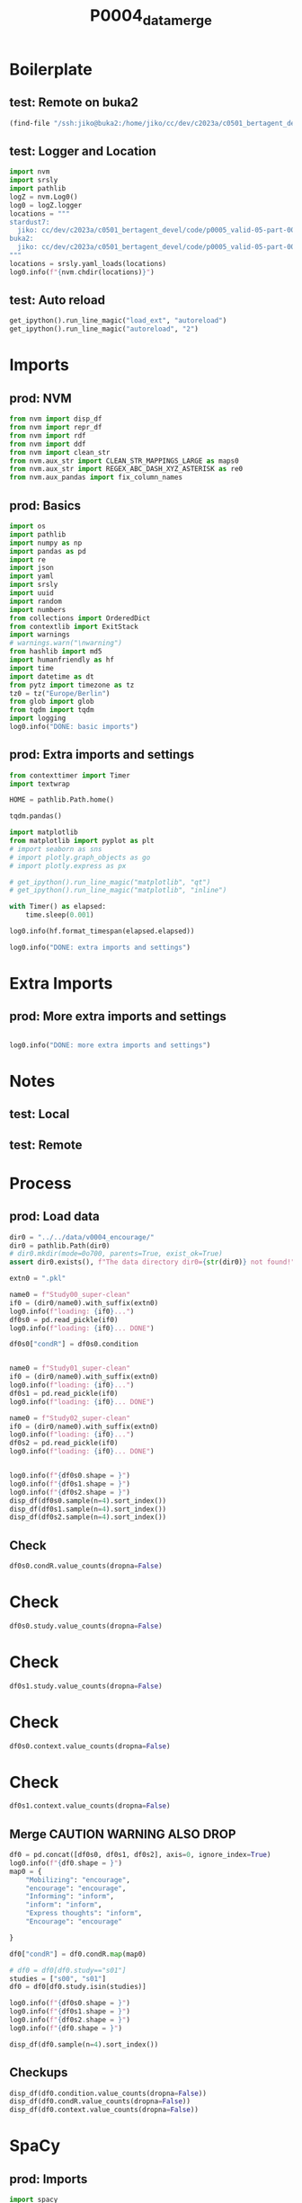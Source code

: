 #+title: P0004_data_merge

#+PROPERTY: header-args:jupyter-python  :tangle   yes
#+PROPERTY: header-args:jupyter-python  :tangle   no

#+PROPERTY: header-args:jupyter-python+ :shebang  "#!/usr/bin/env ipython\n# -*- coding: utf-8 -*-\n\n"
#+PROPERTY: header-args:jupyter-python+ :eval     yes
#+PROPERTY: header-args:jupyter-python+ :comments org
#+PROPERTY: header-args:jupyter-python+ :results  raw drawer pp
#+PROPERTY: header-args:jupyter-python+ :exports  both
#+PROPERTY: header-args:jupyter-python+ :async    yes

#+PROPERTY: header-args:jupyter-python+ :session  python3 :kernel python3
#+PROPERTY: header-args:jupyter-python+ :session  remote_fast8_jiko_at_buka2 :kernel remote_fast8_jiko_at_buka2
#+PROPERTY: header-args:jupyter-python+ :session  local_fast8 :kernel local_fast8


* Boilerplate
** test: Remote on buka2
#+begin_src emacs-lisp :tangle no :eval no
(find-file "/ssh:jiko@buka2:/home/jiko/cc/dev/c2023a/c0501_bertagent_devel/code/p0005_valid-05-part-001-encourage/")
#+end_src

** test: Logger and Location
#+begin_src jupyter-python :async yes :tangle no
import nvm
import srsly
import pathlib
logZ = nvm.Log0()
log0 = logZ.logger
locations = """
stardust7:
  jiko: cc/dev/c2023a/c0501_bertagent_devel/code/p0005_valid-05-part-001-encourage/
buka2:
  jiko: cc/dev/c2023a/c0501_bertagent_devel/code/p0005_valid-05-part-001-encourage/
"""
locations = srsly.yaml_loads(locations)
log0.info(f"{nvm.chdir(locations)}")
#+end_src

** test: Auto reload
#+begin_src jupyter-python :async yes
get_ipython().run_line_magic("load_ext", "autoreload")
get_ipython().run_line_magic("autoreload", "2")
#+end_src

#+RESULTS:

* Imports
** prod: NVM
#+begin_src jupyter-python :async yes
from nvm import disp_df
from nvm import repr_df
from nvm import rdf
from nvm import ddf
from nvm import clean_str
from nvm.aux_str import CLEAN_STR_MAPPINGS_LARGE as maps0
from nvm.aux_str import REGEX_ABC_DASH_XYZ_ASTERISK as re0
from nvm.aux_pandas import fix_column_names
#+end_src

#+RESULTS:

** prod: Basics
#+begin_src jupyter-python :async yes
import os
import pathlib
import numpy as np
import pandas as pd
import re
import json
import yaml
import srsly
import uuid
import random
import numbers
from collections import OrderedDict
from contextlib import ExitStack
import warnings
# warnings.warn("\nwarning")
from hashlib import md5
import humanfriendly as hf
import time
import datetime as dt
from pytz import timezone as tz
tz0 = tz("Europe/Berlin")
from glob import glob
from tqdm import tqdm
import logging
log0.info("DONE: basic imports")
#+end_src

#+RESULTS:
: I: DONE: basic imports

** prod: Extra imports and settings
#+begin_src jupyter-python :async yes
from contexttimer import Timer
import textwrap

HOME = pathlib.Path.home()

tqdm.pandas()

import matplotlib
from matplotlib import pyplot as plt
# import seaborn as sns
# import plotly.graph_objects as go
# import plotly.express as px

# get_ipython().run_line_magic("matplotlib", "qt")
# get_ipython().run_line_magic("matplotlib", "inline")

with Timer() as elapsed:
    time.sleep(0.001)

log0.info(hf.format_timespan(elapsed.elapsed))

log0.info("DONE: extra imports and settings")
#+end_src

#+RESULTS:
#+begin_example
I: 0 seconds
I: DONE: extra imports and settings
#+end_example

* Extra Imports
** prod: More extra imports and settings
#+begin_src jupyter-python :async yes

log0.info("DONE: more extra imports and settings")
#+end_src

#+RESULTS:
: I: DONE: more extra imports and settings

* Notes
** test: Local
** test: Remote
* Process
** prod: Load data
#+begin_src jupyter-python :async yes
dir0 = "../../data/v0004_encourage/"
dir0 = pathlib.Path(dir0)
# dir0.mkdir(mode=0o700, parents=True, exist_ok=True)
assert dir0.exists(), f"The data directory dir0={str(dir0)} not found!"

extn0 = ".pkl"

name0 = f"Study00_super-clean"
if0 = (dir0/name0).with_suffix(extn0)
log0.info(f"loading: {if0}...")
df0s0 = pd.read_pickle(if0)
log0.info(f"loading: {if0}... DONE")

df0s0["condR"] = df0s0.condition


name0 = f"Study01_super-clean"
if0 = (dir0/name0).with_suffix(extn0)
log0.info(f"loading: {if0}...")
df0s1 = pd.read_pickle(if0)
log0.info(f"loading: {if0}... DONE")

name0 = f"Study02_super-clean"
if0 = (dir0/name0).with_suffix(extn0)
log0.info(f"loading: {if0}...")
df0s2 = pd.read_pickle(if0)
log0.info(f"loading: {if0}... DONE")


log0.info(f"{df0s0.shape = }")
log0.info(f"{df0s1.shape = }")
log0.info(f"{df0s2.shape = }")
disp_df(df0s0.sample(n=4).sort_index())
disp_df(df0s1.sample(n=4).sort_index())
disp_df(df0s2.sample(n=4).sort_index())
#+end_src

#+RESULTS:
:RESULTS:
#+begin_example
I: loading: ../../data/v0004_encourage/Study00_super-clean.pkl...
I: loading: ../../data/v0004_encourage/Study00_super-clean.pkl... DONE
I: loading: ../../data/v0004_encourage/Study01_super-clean.pkl...
I: loading: ../../data/v0004_encourage/Study01_super-clean.pkl... DONE
I: loading: ../../data/v0004_encourage/Study02_super-clean.pkl...
I: loading: ../../data/v0004_encourage/Study02_super-clean.pkl... DONE
I: df0s0.shape = (527, 15)
I: df0s1.shape = (445, 23)
I: df0s2.shape = (339, 23)
#+end_example
#+begin_example
                          id0  verb index  concreteness  concr raw  semantic agency  meta agency  meta concreteness  meta abstractness study  condition      context  gender age                                         text      condR
18   614a210a9402c23e80f9bf8c    6.666667      2.427875   2.427875         6.666667     5.666667                4.0                1.0   s00  Encourage  Environment  Female  54  The world we live in is a fragile place,...  Encourage
55   60e7465719a71fd1b2fbe94a    5.072464      2.552276   2.552276         3.623188     6.000000                5.0                4.0   s00  Encourage  Environment  Female  44  It is important to participate in keepin...  Encourage
60   61484b1caba5f192dfd4b547    8.372093      2.544422   2.544422        16.279070     4.666667                4.0                4.0   s00  Encourage  Environment  Female  53  I’m writing to you today to encourage yo...  Encourage
580  60be02566a8a001faeca2608    6.493506      2.600496   2.600496        22.727273     2.000000                2.0                2.0   s00  Encourage       Voting   Other  51  It’s more essential now than ever to cas...  Encourage
#+end_example
#+begin_example
                           id0  verb index  concreteness  concr raw  semantic agency  meta agency  meta concreteness  meta abstractness study         condition      condR       context                english  gender age  was_good  filter_1  filter_2  filter_3  filter_4 filter_general  check                                         text
34    615a04685ccd2763823852f7    5.607477      2.668812   2.668812        15.887850     6.000000                7.0                3.0   s01         Encourage  encourage   Environment                    NaN  Female  30       1.0  Selected       1.0       1.0       NaN       Selected    1.0  In a thousand years time would you like ...
134   5accfa60e9d7a30001c2c0ec    3.738318      2.657527   2.657527         4.672897     5.000000                4.0                3.0   s01  Express thoughts     inform   Environment                    NaN  Female  24       1.0  Selected       1.0       1.0       NaN       Selected    1.0  I think everyone should be involved in t...
379  NO PAY ;  ONLY REWARDS!!!    5.384615      2.371810   2.371810         8.461538     7.000000                7.0                7.0   s01  Express thoughts     inform  Volunteering  I am a native speaker  Female  50       1.0  Selected       1.0       1.0  Selected       Selected    1.0  VOLUNTEERING What is it? Volunteering is...
430   607971ec894deea849c6e4ab    3.960396      2.154419   2.154419         3.960396     6.333333                6.0                6.0   s01  Express thoughts     inform  Volunteering  I am a native speaker  Female  24       1.0  Selected       1.0       1.0  Selected       Selected    1.0  Volunteering is regarded as an act of al...
#+end_example
#+begin_example
                          id0  verb index  concreteness  concr raw  semantic agency  meta agency  meta concreteness  meta abstractness study condition       condR       context                english  gender age  was_good  filter_1  filter_2  filter_3  filter_4 filter_general  check                                         text
118  5bd23089dc398f000116c5b6    9.174312      2.552736   2.552736        11.009174     4.666667                4.0                3.0   s02       0.0  Mobilizing   Environment  I am a native speaker    Male  35       1.0  Selected  Selected       1.0  Selected       Selected    1.0  Do you have children? Do you want childr...
162  6169ad68ef2992655667a42c   10.185185      2.541134   2.541134        12.037037     3.333333                3.0                3.0   s02       1.0   Informing  Volunteering  I am a native speaker  Female  23       1.0  Selected  Selected       1.0  Selected       Selected    1.0  Volunteering has huge benefits to one's ...
193  602da4b0977e1185851058c3    5.084746      2.555660   2.555660         6.779661     4.333333                3.0                4.0   s02       1.0   Informing  Volunteering  I am a native speaker  Female  42       1.0  Selected  Selected       1.0  Selected       Selected    1.0  I believe that volunteering, whether it ...
294  5bc690392885710001a0bb76   12.000000      2.271395   2.271395        15.000000     5.666667                5.0                5.0   s02       0.0  Mobilizing  Volunteering  I am a native speaker  Female  56       1.0  Selected  Selected       1.0  Selected       Selected    1.0  Do you have some spare time? You would l...
#+end_example
:END:
** Check
#+begin_src jupyter-python :async yes
df0s0.condR.value_counts(dropna=False)
#+end_src

#+RESULTS:
#+begin_example
condR
Express thoughts    279
Encourage           248
Raise awarness        0
Name: count, dtype: int64
#+end_example
* Check
#+begin_src jupyter-python :async yes
df0s0.study.value_counts(dropna=False)
#+end_src

#+RESULTS:
#+begin_example
study
s00    527
Name: count, dtype: int64
#+end_example

* Check
#+begin_src jupyter-python :async yes
df0s1.study.value_counts(dropna=False)
#+end_src

#+RESULTS:
#+begin_example
study
s01    445
Name: count, dtype: int64
#+end_example

* Check
#+begin_src jupyter-python :async yes
df0s0.context.value_counts(dropna=False)
#+end_src

#+RESULTS:
#+begin_example
context
Environment     179
Volunteering    176
Voting          172
Name: count, dtype: int64
#+end_example

* Check
#+begin_src jupyter-python :async yes
df0s1.context.value_counts(dropna=False)
#+end_src

#+RESULTS:
#+begin_example
context
Volunteering    264
Environment     181
Name: count, dtype: int64
#+end_example


** Merge CAUTION WARNING ALSO DROP
#+begin_src jupyter-python :async yes
df0 = pd.concat([df0s0, df0s1, df0s2], axis=0, ignore_index=True)
log0.info(f"{df0.shape = }")
map0 = {
    "Mobilizing": "encourage",
    "encourage": "encourage",
    "Informing": "inform",
    "inform": "inform",
    "Express thoughts": "inform",
    "Encourage": "encourage"

}

df0["condR"] = df0.condR.map(map0)

# df0 = df0[df0.study=="s01"]
studies = ["s00", "s01"]
df0 = df0[df0.study.isin(studies)]

log0.info(f"{df0s0.shape = }")
log0.info(f"{df0s1.shape = }")
log0.info(f"{df0s2.shape = }")
log0.info(f"{df0.shape = }")

disp_df(df0.sample(n=4).sort_index())
#+end_src

#+RESULTS:
:RESULTS:
#+begin_example
I: df0.shape = (1311, 23)
I: df0s0.shape = (527, 15)
I: df0s1.shape = (445, 23)
I: df0s2.shape = (339, 23)
I: df0.shape = (972, 23)
#+end_example
#+begin_example
                          id0  verb index  concreteness  concr raw  semantic agency  meta agency  meta concreteness  meta abstractness study         condition       context  gender age                                         text      condR                english  was_good  filter_1 filter_2  filter_3  filter_4 filter_general  check
141  6148e1e0c1a60baf79c41d59   11.607143      2.461176   2.461176         4.464286     3.000000                2.0                1.0   s00  Express thoughts   Environment  Female  34  Nature is a beautiful and important part...     inform                    NaN       NaN       NaN      NaN       NaN       NaN            NaN    NaN
500  5b6362cefaf7d30001e379e7    5.555556      2.336250   2.336250        10.000000     4.000000                4.0                4.0   s00  Express thoughts        Voting    Male  22  Citizenship is a privilege, not a right....     inform                    NaN       NaN       NaN      NaN       NaN       NaN            NaN    NaN
569  613cbb902faa23195794ffb2    7.857143      2.600781   2.600781         4.285714     5.000000                4.0                3.0   s01         Encourage   Environment  Female  45  Come and join us this weekend for our mo...  encourage                    NaN       1.0  Selected      1.0       1.0       NaN       Selected    1.0
782  6045b4e0d74c0a6f16a3135e    2.857143      2.318842   2.318842        13.333333     6.666667                7.0                6.0   s01         Encourage  Volunteering  Female  40  Is your passion giving back to a worthy ...  encourage  I am a native speaker       1.0  Selected      1.0       1.0  Selected       Selected    1.0
#+end_example
:END:
** Checkups
#+begin_src jupyter-python :async yes
disp_df(df0.condition.value_counts(dropna=False))
disp_df(df0.condR.value_counts(dropna=False))
disp_df(df0.context.value_counts(dropna=False))
#+end_src

#+RESULTS:
:RESULTS:
#+begin_example
condition
Express thoughts    493
Encourage           479
Name: count, dtype: int64
#+end_example
#+begin_example
condR
inform       493
encourage    479
Name: count, dtype: int64
#+end_example
#+begin_example
context
Volunteering    440
Environment     360
Voting          172
Name: count, dtype: int64
#+end_example
:END:
* SpaCy
** prod: Imports
#+begin_src jupyter-python :async yes
import spacy
from spacy.tokens import Doc, Span, Token
from spacy.tokens.underscore import Underscore
from dframcy import DframCy
from nvm.aux_spacy import get_doc_count_of_dict_items_component
from nvm.aux_spacy import get_doc_basic_metrics_component
from nvm.aux_spacy import get_doc_word_count_component
# from nvm.aux_spacy import doc_pron_count_component
# from nvm.aux_spacy import doc_POS_count_as_dict_component
# from nvm.aux_spacy import doc_TAG_count_as_dict_component
from nvm.aux_spacy import get_doc_sentences_as_list_component
# from nvm.aux_spacy.factories import doc_big2a_ag_count_component

from nvm.aux_spacy.data.PennebakerEtAl2015a import liwc_dict
from nvm.aux_spacy.data.NicolasEtAl2019a import nico_dict
from nvm.aux_spacy.data.PietraszkiewiczEtAl2019a import big2_dict
from nvm.aux_spacy.data.PietraszkiewiczEtAl2019a import big2_liwc_dict
from nvm.aux_spacy import get_doc_summary_dict_component
# from nvm.aux_spacy.concreteness import concr_component

# from wormwood.aux_spacy.data_gen_inq import gen_inq_lcm_dict
# from wormwood.aux_spacy.data_gen_inq import gen_inq_cat_dict
# from wormwood.aux_spacy.data_liwc import liwc_dict

# from wormwood.aux_spacy.data_gaucher import gaucher_dict
# from wormwood.aux_spacy.data_madera import madera_dict

Underscore.doc_extensions = {}
Underscore.span_extensions = {}
Underscore.token_extensions = {}

log0.info("DONE: spacy imports")
#+end_src

#+RESULTS:
: I: DONE: spacy imports

** prod: Setup NLP
#+begin_src jupyter-python :async yes
nlp = spacy.load("en_core_web_sm")
# nlp = spacy.load("en_core_web_lg")

nlp.tokenizer.add_special_case("cannot", [{spacy.symbols.ORTH: "cannot"}])
if not Doc.has_extension("index0"):
    Doc.set_extension("index0", default=None)

# config1 = dict(dict0=liwc_dict)
config2 = dict(dict0=big2_dict)
# config3 = dict(
#     dict0={key0: gen_inq_lcm_dict[key0] for key0 in ["IAV", "DAV", "SV"]},
#     pos=["VERB"])

# config4 = dict(
#     dict0={key0: gen_inq_lcm_dict[key0] for key0 in ["IPadj", "IndAdj"]},
#     pos=["ADJ"])

# config5 = dict(dict0=gaucher_dict)
# config6 = dict(dict0=madera_dict)
config7 = dict(dict0=nico_dict)
# config8 = dict(dict0=big2_liwc_dict)
# config9 = dict(dict0=gen_inq_cat_dict)

nlp.add_pipe("get_doc_word_count", "WC")
# nlp.add_pipe("doc_pron_count", "PC")
nlp.add_pipe("get_doc_sentences_as_list", "SENTS")
nlp.add_pipe("get_doc_basic_metrics", "BASIC")
# nlp.add_pipe("doc_big2a_ag_count", "big2a_ag")
# nlp.add_pipe("doc_POS_count_as_dict", "POS")
# nlp.add_pipe("doc_TAG_count_as_dict", "TAG")
nlp.add_pipe("get_doc_count_of_dict_items", "big2", config=config2)
# nlp.add_pipe("get_doc_count_of_dict_items", "lcm0", config=config3)
# nlp.add_pipe("get_doc_count_of_dict_items", "lcm1", config=config4)

# nlp.add_pipe("get_doc_count_of_dict_items", "gaucher", config=config5)
# nlp.add_pipe("get_doc_count_of_dict_items", "madera", config=config6)
nlp.add_pipe("get_doc_count_of_dict_items", "nico", config=config7)
# nlp.add_pipe("get_doc_count_of_dict_items", "gen_inq_cats", config=config9)
# nlp.add_pipe("get_doc_count_of_dict_items", "big2_liwc", config=config8)

# nlp.add_pipe("get_doc_count_of_dict_items", "liwc", config=config1)

# nlp.add_pipe("concr", "CONCR")

nlp.add_pipe("get_doc_summary_dict", "SUMMARY")  # CAUTION: This should be the last one TODO FIXME add parameter as well

log0.info("DONE: nlp setup")
#+end_src

#+RESULTS:
: I: DONE: nlp setup

** prod: Checkup
#+begin_src jupyter-python :async yes
tok_exts = list(Underscore.token_extensions.keys())
spn_exts = list(Underscore.span_extensions.keys())
doc_exts = list(Underscore.doc_extensions.keys())

log0.info(f"{doc_exts = }")
log0.info(f"{spn_exts = }")
log0.info(f"{tok_exts = }")
log0.info(f"{nlp.pipe_names = }")
#+end_src

#+RESULTS:
#+begin_example
I: doc_exts = ['index0', 'word_count', 'sents', 'WORD_count', 'NOUN_count', 'ADJ_count', 'VERB_count', 'VERB_count_without_be_and_have', 'VB_count', 'VB_count_without_be_and_have', 'JJ_count', 'JJRs_count', 'JJSs_count', 'count_of_is_big2c_agen_from_big2', 'count_of_is_big2a_agen_from_big2', 'count_of_is_big2a_comm_from_big2', 'count_of_is_big2b_agen_from_big2', 'count_of_is_big2b_comm_from_big2', 'count_of_is_nico_full_ability_posit_from_nico', 'count_of_is_nico_full_status_negat_from_nico', 'count_of_is_nico_seed_ability_negat_from_nico', 'count_of_is_nico_full_agency_posit_from_nico', 'count_of_is_nico_seed_agency_posit_from_nico', 'count_of_is_nico_seed_agency_negat_from_nico', 'count_of_is_nico_full_ability_negat_from_nico', 'count_of_is_nico_seed_ability_posit_from_nico', 'count_of_is_nico_full_agency_negat_from_nico', 'count_of_is_nico_full_status_posit_from_nico', 'count_of_is_nico_seed_status_negat_from_nico', 'count_of_is_nico_seed_status_posit_from_nico', 'SUMMARY']
I: spn_exts = []
I: tok_exts = ['is_VB', 'is_VB_without_be_and_have', 'is_big2c_agen_from_big2', 'is_big2a_agen_from_big2', 'is_big2a_comm_from_big2', 'is_big2b_agen_from_big2', 'is_big2b_comm_from_big2', 'is_nico_full_ability_posit_from_nico', 'is_nico_full_status_negat_from_nico', 'is_nico_seed_ability_negat_from_nico', 'is_nico_full_agency_posit_from_nico', 'is_nico_seed_agency_posit_from_nico', 'is_nico_seed_agency_negat_from_nico', 'is_nico_full_ability_negat_from_nico', 'is_nico_seed_ability_posit_from_nico', 'is_nico_full_agency_negat_from_nico', 'is_nico_full_status_posit_from_nico', 'is_nico_seed_status_negat_from_nico', 'is_nico_seed_status_posit_from_nico']
I: nlp.pipe_names = ['tok2vec', 'tagger', 'parser', 'senter', 'attribute_ruler', 'lemmatizer', 'ner', 'WC', 'SENTS', 'BASIC', 'big2', 'nico', 'SUMMARY']
#+end_example

** prod: Checkup
#+begin_src jupyter-python :async yes
for name0 in nlp.pipe_names:
    print(f"    \"{name0}\",")
#+end_src

#+RESULTS:
#+begin_example
    "tok2vec",
    "tagger",
    "parser",
    "senter",
    "attribute_ruler",
    "lemmatizer",
    "ner",
    "WC",
    "SENTS",
    "BASIC",
    "big2",
    "nico",
    "SUMMARY",
#+end_example

** prod: Checkup
#+begin_src jupyter-python :async yes
for ext0 in doc_exts:
    print(f"    \"{ext0}\",")
#+end_src

#+RESULTS:
#+begin_example
    "index0",
    "word_count",
    "sents",
    "WORD_count",
    "NOUN_count",
    "ADJ_count",
    "VERB_count",
    "VERB_count_without_be_and_have",
    "VB_count",
    "VB_count_without_be_and_have",
    "JJ_count",
    "JJRs_count",
    "JJSs_count",
    "count_of_is_big2c_agen_from_big2",
    "count_of_is_big2a_agen_from_big2",
    "count_of_is_big2a_comm_from_big2",
    "count_of_is_big2b_agen_from_big2",
    "count_of_is_big2b_comm_from_big2",
    "count_of_is_nico_full_ability_posit_from_nico",
    "count_of_is_nico_full_status_negat_from_nico",
    "count_of_is_nico_seed_ability_negat_from_nico",
    "count_of_is_nico_full_agency_posit_from_nico",
    "count_of_is_nico_seed_agency_posit_from_nico",
    "count_of_is_nico_seed_agency_negat_from_nico",
    "count_of_is_nico_full_ability_negat_from_nico",
    "count_of_is_nico_seed_ability_posit_from_nico",
    "count_of_is_nico_full_agency_negat_from_nico",
    "count_of_is_nico_full_status_posit_from_nico",
    "count_of_is_nico_seed_status_negat_from_nico",
    "count_of_is_nico_seed_status_posit_from_nico",
    "SUMMARY",
#+end_example

* Process
** prod: Prepare DOCS dictionary and list
#+begin_src jupyter-python :async yes
text_field = "text"

assert df0.index.is_unique, "Dataframe index must be unique before dictionary creation!"
txt_dict = df0[text_field].to_dict()
txt_list = [[val0, {"index0": key0}] for key0, val0 in txt_dict.items()]
assert len(df0) == len(txt_list)
assert len(df0) == len(txt_dict)

log0.info(f"{len(df0) = }")
log0.info(f"{len(txt_dict) = }")
log0.info(f"{len(txt_list) = }")
#+end_src

#+RESULTS:
#+begin_example
I: len(df0) = 972
I: len(txt_dict) = 972
I: len(txt_list) = 972
#+end_example
** test: Checkup
#+begin_src jupyter-python :async yes
idx0 = 0
idx0 = 3
log0.info(f"{txt_list[idx0] = }")

samp_size = 4
for item0 in random.sample(txt_dict.items(), samp_size):
    log0.info("- {}".format(item0))

samp_size = 4
for item0 in random.sample(txt_list, samp_size):
    log0.info("- {}".format(item0))

#+end_src

#+RESULTS:
#+begin_example
I: txt_list[idx0] = ["With global warming a major concern, its important that we (globally) take action together to help combat the effects. When we all make even small sacrifices we can make a big change! We can all take simple actions such as: recycling, carpooling (or limiting our emissions), conserving our water and electricity. Of course, there are also lots of options for larger scale interventions. One might be interested in joining or starting advocacy groups. These groups can advocate for policy change, spread the word about changes that we can make and ensure that we all have accurate information about the state of our world. It took all of us to get our world to where it is today, so its important that we ALL participate in countering some of the effects we've caused. We all hope for a healthy earth for future generations.", {'index0': 3}]
I: - (905, 'Volunteer work can be beneficial for both mental and physical health. Should you decide to participate, you can escape the bonds of capitalism for as much time as you want because you are in control. There are a multitude of organisations out there who would love to have you! You can find an area that interests you and develop more skills. You could also sign up to volunteer with some of your friends and use it as an opportunity to socialise while also helping others achieving their goals. If you struggle with executive function, having a few hours out of your week scheduled for volunteering can help you balance your routine and ensure that for those few hours you have helped others. Yay volunteering! Participate or feel bad!')
I: - (226, "Charity is very important and in this day and age at its most critical point. As the population grows more people will grow up impoverished or grow up with diseases and cancers that are currently uncureable or unable to afford care. Charity can help solve all of these things, Charity can fund research to make currently incurable diseases more bearable to live with, or cure it altogether. Charity can help fund the care and medical needs of those who can't afford it on their own. Charity also helps fund shelters for animals, in a world of humans its hard for animals to live in a concrete jungle without support, they need help just as much as any human.")
I: - (587, 'It is vital that we act now to save our planet. We cannot rely on big companies to do their part so we as a collective set of individuals should al do what we can to shame the large companies. Look at how many food companies are selling vegan/ vegetarian options these days.(something unheard of a few years ago) companies have to adapt to what the consumer wants and if we act together then the companies will have no choice to rethink their plastic use; wasteful processes;and fast fashion. We need to all reduce, reuse, recycle where possible')
I: - (643, 'Environmental action is extremely important for all individuals to not only consider but to do their part in assisting in. Wether it be simple tasks such as being more mindful in purchasing single use plastics or recycling in your home or workplace. Or going further by educating yourself and participating in environmental events such as rallies or beach pick ups. There are multiple ways in which each individual can do their part in helping the environment and it is important that each of us are able to do this. Especially when it comes to covid 19 - disposing of single use masks in the proper way can assist a small amount in assisting the environment and helping to save animals who can quite easily come into distress with masks being polluted to land fills and into the oceans. Simple measures by each individual can be a massive help in assisting to keep the environment clean but also reducing pollution to the environment.')
I: - ["Often we do not think enough about those in need, in today's world we focus mostly on ourselves. Extending an act of kindness to a stranger or helping those who are in need is how our society should operate, for the greater good of everyone. Charities and other non profit organisations are a great way to deliver structured support to those in need. So many individuals, groups, organisations and families depend on charity to survive. Your charitable support and donations help improve the lives of people all over the world. Charity provides the opportunity to improve standard of living, build vibrant and stronger communities or save cultural artefacts that matter to us. Charity is an important selfless act of giving that reminds everyone that they are not alone.", {'index0': 190}]
I: - ["Fresh air and sunshine are hard to do away with. Laughter is as good a medicine as listening to the murmur of water or watching the clouds float across the sky. The best way to surf through this complex life is to adopt simplicity. Nature has its own music ,the singing birds, sound of leaves …. If not for nature then we wouldn't be alive. The most important thing given by nature for survival is oxygen and the entire system of respiration is being regulated by nature. The oxygen that we inhale is given by the trees and the carbon dioxide we exhale is getting absorbed by trees.", {'index0': 170}]
I: - ['We have a moral obligation to protect the environment. Help us to promote the sustainable development of Planet Earth not for you, but for your children, for their grandchildren and for the many generations of your family still to come. It was clear to me from a young age, that change starts with youth, the biggest changes can be made from those it will affect the longest. Our youth are key to creating a sustainable future - before we can talk about conservation, we must talk about education. Young people can do a lot in their community and at home, especially in persuading others to change habits and think differently. Whether it is looking after and appreciating their local green spaces, encouraging friends and family to make different shopping choices or choosing a commute with less negative impact on the environment. Let’s show the youth of today, it isn’t just them that can pull together for a greener future! It may only take one person to promote environment awareness, but it takes everyone to make a difference. We aren’t all Greta Thunberg but we can all certainly play our part. Talk to your neighbours, co-workers, friends, family, local businesses and collaborate as a community to make a positive change. If every community can make a small impact, the world can make a VERY BIG change! Promoting environmental awareness is a crucial part of being an environmental ambassador and there are plenty of ways to be green: · Take a ‘green team walk’ with the children. Take gloves and bag and bask in the glow of cleaning your neighbourhood! · Recycle. Recycle. Recycle! If everyone can recycle efficiently at home, it makes the process easier for everyone! · Don’t just take out the trash, can you compost it? How much of your rubbish can you turn into fertile soil for the garden? You’d be surprised! · Plant a tree! Not a forest in your garden… but even just a small tree is a massive return to the Planet for all we take from it! · Instead of driving to work or school, take the bus, carpool, walk, or ride your bike to work. Nobody likes a gas-guzzler! · Ditch the carrier bags, re-cycling is more than giving new life to trash. Re-use shopping bags, glass bottles ditch the disposables! · Support local businesses and farmers. For the world to go green these are just small changes we can make at home, male one change today and make your pledge to our planet. The future of our children should be at the heart of everything we do to leave our planet in a better state then we inherited it. It is crucial we understand the fragility of our environment and the BIG and SMALL ways we can protect it. Climate change is here. As its impact intensifies over time, it is the children and young people of today who will face the worst effects. Let’s start today, educating the youth and building greener communities for a greener future for our children. We are the last generation that can end climate change. We can and we will.', {'index0': 702}]
I: - ["Voting is so important. Why wouldn't you vote? Sure, the party you support may not win but when you're moaning about taxes, the police, lockdowns, the education system etc. Then, if you don't get out and vote then you don't have any right to complain about things. Voting for the correct party could help so many people its madness. I cant stress enough how important it is too vote and the fact that we get to vote is an amazing freedom we have in this country. Many other countries don't allow people to vote and have no say on how their country is ran. I believe voting has such a massive effect on the country, other people, communities and everyone you know. Also, if I may add - don't vote Tory", {'index0': 373}]
#+end_example

** prod: COMPUTE (NLP.PIPE)
#+begin_src jupyter-python :async yes
log0.info("Starting SpaCy NLP pipeline")
time_t0 = time.perf_counter()

doc_list = list(tqdm(
    nlp.pipe(txt_list, as_tuples=True),
    desc="DOC_LIST",
    total=len(txt_list),
    leave=True,
    disable=False,      # CONSIDER: turning that off for Emacs
    mininterval=0.250,
))
time_t1 = time.perf_counter()
time_d1 = time_t1-time_t0
log0.info(f"DONE: processed: {len(doc_list)} documents.")
log0.info(f"DONE: time elapsed: {hf.format_timespan(time_d1)}.")
#+end_src

#+RESULTS:
#+begin_example
I: Starting SpaCy NLP pipeline
DOC_LIST: 100% 972/972 [00:17<00:00, 54.15it/s]
I: DONE: processed: 972 documents.
I: DONE: time elapsed: 17.95 seconds.
#+end_example

** test: Checkup DOC example
#+begin_src jupyter-python :async yes
idx0 = 123
idx0 = 42
idx0 = 0
idx0 = 12
doc0, ctx0 = doc_list[idx0]
log0.info(f"{doc0._.index0 = }")
log0.info(f"{doc0._.WORD_count = }")
# log0.info(f"{doc0._.concr_mean = }")
log0.info(f"{doc0.text = }")
log0.info(f"{ctx0 = }")
for key0, val0 in doc0._.SUMMARY.items():
    log0.info(f"- {key0}: {val0}")

#+end_src

#+RESULTS:
#+begin_example
I: doc0._.index0 = None
I: doc0._.WORD_count = 116
I: doc0.text = 'We all have a responsibility to participate in environmental action. You may have seen protests on the motorways, and disagreed with the actions. However, although causing inconvenience is not the best way, their intentions are good. Humans are the reason for the state of the environment at current times. Animals and other species do no harm, yet humans have made a terrible impact, and continue to do so every day. The environment gives us as humans so much joy, and there is so much to be thankful for. So, isn’t it up to us to put right what we have done wrong? It’s time for us to give back, and protect our children and future generations.'
I: ctx0 = {'index0': 12}
I: - index0: None
I: - word_count: 116
I: - sents: ['We all have a responsibility to participate in environmental action.', 'You may have seen protests on the motorways, and disagreed with the actions.', 'However, although causing inconvenience is not the best way, their intentions are good.', 'Humans are the reason for the state of the environment at current times.', 'Animals and other species do no harm, yet humans have made a terrible impact, and continue to do so every day.', 'The environment gives us as humans so much joy, and there is so much to be thankful for.', 'So, isn’t it up to us to put right what we have done wrong?', 'It’s time for us to give back, and protect our children and future generations.']
I: - WORD_count: 116
I: - NOUN_count: 25
I: - ADJ_count: 10
I: - VERB_count: 15
I: - VERB_count_without_be_and_have: 13
I: - VB_count: 8
I: - VB_count_without_be_and_have: 6
I: - JJ_count: 9
I: - JJRs_count: 0
I: - JJSs_count: 1
I: - count_of_is_big2c_agen_from_big2: 6
I: - count_of_is_big2a_agen_from_big2: 7
I: - count_of_is_big2a_comm_from_big2: 11
I: - count_of_is_big2b_agen_from_big2: 1
I: - count_of_is_big2b_comm_from_big2: 2
I: - count_of_is_nico_full_ability_posit_from_nico: 8
I: - count_of_is_nico_full_status_negat_from_nico: 0
I: - count_of_is_nico_seed_ability_negat_from_nico: 0
I: - count_of_is_nico_full_agency_posit_from_nico: 2
I: - count_of_is_nico_seed_agency_posit_from_nico: 0
I: - count_of_is_nico_seed_agency_negat_from_nico: 0
I: - count_of_is_nico_full_ability_negat_from_nico: 1
I: - count_of_is_nico_seed_ability_posit_from_nico: 0
I: - count_of_is_nico_full_agency_negat_from_nico: 0
I: - count_of_is_nico_full_status_posit_from_nico: 1
I: - count_of_is_nico_seed_status_negat_from_nico: 0
I: - count_of_is_nico_seed_status_posit_from_nico: 0
#+end_example

** prod: Produce output dictionary
#+begin_src jupyter-python :async yes
log0.info("Adding index0 to DOC)")
time_t0 = time.perf_counter()

out_dict = {}
for doc0, ctx0 in tqdm(
        doc_list,
        desc="OUT_DICT",
        total=len(doc_list),
        leave=True,
        disable=False,
        mininterval=0.50):
    index0 = ctx0["index0"]
    out_dict[index0] = doc0._.SUMMARY
    out_dict[index0]["index0"] = index0
    out_dict[index0] = {f"spacy_{key}": val for key, val in out_dict[index0].items()}
    # out_dict[index0]["text0"] = str(doc0.text)

time_t1 = time.perf_counter()
time_d1 = time_t1-time_t0
log0.info(f"DONE: processed: {len(out_dict)} documents.")
log0.info(f"DONE: out_dict time elapsed: {hf.format_timespan(time_d1)}.")

log0.info(f"TYPE: {type(out_dict)}.")
log0.info(f"TYPE: {type(out_dict[11])}.")
log0.info(f"EXAMPLE: {out_dict[11]}.")
#+end_src

#+RESULTS:
#+begin_example
I: Adding index0 to DOC)
OUT_DICT: 100% 972/972 [00:00<00:00, 173299.19it/s]
I: DONE: processed: 972 documents.
I: DONE: out_dict time elapsed: 0.01 seconds.
I: TYPE: <class 'dict'>.
I: TYPE: <class 'dict'>.
I: EXAMPLE: {'spacy_index0': 11, 'spacy_word_count': 113, 'spacy_sents': ['We all have taken part in negatively effecting the environment.', 'No one is asking you to change everything.', 'But if we all start small, make little adjustments and improvements along the way, we will all be helping, without even noticing!', 'Recycle, don’t liter, all the things we learnt in grade school.', 'Start there.', 'Helping the environment can encourage you to make healthier choices.', 'Ride your bike, go for a walk, ride share and spend more time with your friends, all things that are proven to improve the health of individuals.', 'We talk about fighting for those who can’t fight for themselves, let’s do the same for the environment.', 'All while, also helping yourselves'], 'spacy_WORD_count': 113, 'spacy_NOUN_count': 23, 'spacy_ADJ_count': 5, 'spacy_VERB_count': 26, 'spacy_VERB_count_without_be_and_have': 26, 'spacy_VB_count': 14, 'spacy_VB_count_without_be_and_have': 13, 'spacy_JJ_count': 3, 'spacy_JJRs_count': 2, 'spacy_JJSs_count': 0, 'spacy_count_of_is_big2c_agen_from_big2': 7, 'spacy_count_of_is_big2a_agen_from_big2': 12, 'spacy_count_of_is_big2a_comm_from_big2': 12, 'spacy_count_of_is_big2b_agen_from_big2': 0, 'spacy_count_of_is_big2b_comm_from_big2': 6, 'spacy_count_of_is_nico_full_ability_posit_from_nico': 8, 'spacy_count_of_is_nico_full_status_negat_from_nico': 2, 'spacy_count_of_is_nico_seed_ability_negat_from_nico': 0, 'spacy_count_of_is_nico_full_agency_posit_from_nico': 3, 'spacy_count_of_is_nico_seed_agency_posit_from_nico': 0, 'spacy_count_of_is_nico_seed_agency_negat_from_nico': 0, 'spacy_count_of_is_nico_full_ability_negat_from_nico': 0, 'spacy_count_of_is_nico_seed_ability_posit_from_nico': 0, 'spacy_count_of_is_nico_full_agency_negat_from_nico': 0, 'spacy_count_of_is_nico_full_status_posit_from_nico': 0, 'spacy_count_of_is_nico_seed_status_negat_from_nico': 0, 'spacy_count_of_is_nico_seed_status_posit_from_nico': 0}.
#+end_example

** prod: Convert to dataframe
#+begin_src jupyter-python :async yes
df1 = pd.DataFrame.from_dict(out_dict, orient="index")
# disp_df(df1)
del out_dict
log0.info("DONE")
log0.info(f"{df1.shape = }")
disp_df(df1.head(n=8).sort_index())
#+end_src

#+RESULTS:
:RESULTS:
#+begin_example
I: DONE
I: df1.shape = (972, 30)
#+end_example
#+begin_example
   spacy_index0  spacy_word_count                                  spacy_sents  spacy_WORD_count  spacy_NOUN_count  spacy_ADJ_count  spacy_VERB_count  spacy_VERB_count_without_be_and_have  spacy_VB_count  spacy_VB_count_without_be_and_have  spacy_JJ_count  spacy_JJRs_count  spacy_JJSs_count  spacy_count_of_is_big2c_agen_from_big2  spacy_count_of_is_big2a_agen_from_big2  spacy_count_of_is_big2a_comm_from_big2  spacy_count_of_is_big2b_agen_from_big2  spacy_count_of_is_big2b_comm_from_big2  spacy_count_of_is_nico_full_ability_posit_from_nico  spacy_count_of_is_nico_full_status_negat_from_nico  spacy_count_of_is_nico_seed_ability_negat_from_nico  spacy_count_of_is_nico_full_agency_posit_from_nico  spacy_count_of_is_nico_seed_agency_posit_from_nico  spacy_count_of_is_nico_seed_agency_negat_from_nico  spacy_count_of_is_nico_full_ability_negat_from_nico  spacy_count_of_is_nico_seed_ability_posit_from_nico  spacy_count_of_is_nico_full_agency_negat_from_nico  spacy_count_of_is_nico_full_status_posit_from_nico  spacy_count_of_is_nico_seed_status_negat_from_nico  spacy_count_of_is_nico_seed_status_posit_from_nico
0             0                90  [Your Planet Needs You!, You have heard ...                90                21                3                16                                    16               8                                   8               3                 0                 0                                       5                                      13                                       8                                       0                                       2                                            4                                                    1                                                   0                                                    3                                                   0                                                   0                                                   0                                                    0                                                    0                                                   0                                                   0                                                   0
1             1                98  [Your area needs you!, Have you ever not...                98                17                4                18                                    17              11                                  11               3                 1                 0                                       7                                      17                                       4                                       0                                       2                                            7                                                    4                                                   0                                                    0                                                   0                                                   0                                                   0                                                    0                                                    0                                                   1                                                   0                                                   0
2             2               109  [With how climate change is progressing,...               109                25                4                19                                    17              15                                  12               4                 0                 0                                       5                                       7                                       9                                       0                                       2                                            5                                                    2                                                   0                                                    3                                                   0                                                   0                                                   1                                                    0                                                    0                                                   1                                                   0                                                   0
3             3               142  [With global warming a major concern, it...               142                32               12                22                                    20              10                                   9              11                 1                 0                                       9                                       9                                      20                                       1                                       3                                            7                                                    1                                                   0                                                    4                                                   0                                                   0                                                   1                                                    0                                                    0                                                   4                                                   0                                                   2
4             4               133  [Why should you participate in environme...               133                29                6                24                                    21              15                                  11               6                 0                 0                                      20                                      33                                       7                                       1                                       1                                           15                                                    3                                                   0                                                    5                                                   0                                                   0                                                   0                                                    0                                                    0                                                   2                                                   0                                                   0
5             5               106  [Why should you help ?, It is important ...               106                19                8                19                                    18              11                                   9               6                 2                 0                                       9                                      13                                      16                                       1                                       5                                            3                                                    4                                                   0                                                    5                                                   0                                                   0                                                   0                                                    0                                                    0                                                   3                                                   0                                                   1
6             6               287  [WHAT’S THE UK DOING ABOUT CLIMATE CHANG...               287                71               28                38                                    36              17                                  14              27                 1                 0                                      13                                      13                                       7                                       2                                       0                                           14                                                    4                                                   0                                                   12                                                   0                                                   0                                                   1                                                    1                                                    1                                                   6                                                   1                                                   2
7             7               243  [We only get one Earth and if we carry o...               243                44               19                41                                    37              21                                  19              17                 2                 0                                      21                                      38                                      14                                       5                                       5                                           20                                                    1                                                   0                                                    6                                                   0                                                   0                                                   0                                                    2                                                    0                                                   1                                                   0                                                   0
#+end_example
:END:
** prod: Merge source and spacified DataFrames
#+begin_src jupyter-python :async yes
df2 = df0.copy()
df2 = df2.join(df1, lsuffix="__OLD", rsuffix="")
log0.info("DONE: merge")
log0.info(f"{df2.shape = }")
disp_df(df2.head(n=8).sort_index())
#+end_src

#+RESULTS:
:RESULTS:
#+begin_example
I: DONE: merge
I: df2.shape = (972, 53)
#+end_example
#+begin_example
                        id0  verb index  concreteness  concr raw  semantic agency  meta agency  meta concreteness  meta abstractness study  condition      context  gender age                                         text      condR english  was_good filter_1 filter_2  filter_3 filter_4 filter_general  check  spacy_index0  spacy_word_count                                  spacy_sents  spacy_WORD_count  spacy_NOUN_count  spacy_ADJ_count  spacy_VERB_count  spacy_VERB_count_without_be_and_have  spacy_VB_count  spacy_VB_count_without_be_and_have  spacy_JJ_count  spacy_JJRs_count  spacy_JJSs_count  spacy_count_of_is_big2c_agen_from_big2  spacy_count_of_is_big2a_agen_from_big2  spacy_count_of_is_big2a_comm_from_big2  spacy_count_of_is_big2b_agen_from_big2  spacy_count_of_is_big2b_comm_from_big2  spacy_count_of_is_nico_full_ability_posit_from_nico  spacy_count_of_is_nico_full_status_negat_from_nico  spacy_count_of_is_nico_seed_ability_negat_from_nico  spacy_count_of_is_nico_full_agency_posit_from_nico  spacy_count_of_is_nico_seed_agency_posit_from_nico  spacy_count_of_is_nico_seed_agency_negat_from_nico  spacy_count_of_is_nico_full_ability_negat_from_nico  spacy_count_of_is_nico_seed_ability_posit_from_nico  spacy_count_of_is_nico_full_agency_negat_from_nico  spacy_count_of_is_nico_full_status_posit_from_nico  spacy_count_of_is_nico_seed_status_negat_from_nico  spacy_count_of_is_nico_seed_status_posit_from_nico
0  5fba3794574acb9a11edfaa4    8.888889      2.553735   2.553735        14.444444     5.333333                3.0                5.0   s00  Encourage  Environment   Other  42  Your Planet Needs You! You have heard th...  encourage     NaN       NaN      NaN      NaN       NaN      NaN            NaN    NaN             0                90  [Your Planet Needs You!, You have heard ...                90                21                3                16                                    16               8                                   8               3                 0                 0                                       5                                      13                                       8                                       0                                       2                                            4                                                    1                                                   0                                                    3                                                   0                                                   0                                                   0                                                    0                                                    0                                                   0                                                   0                                                   0
1  61489484b2fd0132f6f4ac7c   13.265306      2.766989   2.766989        17.346939     6.333333                4.0                4.0   s00  Encourage  Environment  Female  22  Your area needs you! Have you ever notic...  encourage     NaN       NaN      NaN      NaN       NaN      NaN            NaN    NaN             1                98  [Your area needs you!, Have you ever not...                98                17                4                18                                    17              11                                  11               3                 1                 0                                       7                                      17                                       4                                       0                                       2                                            7                                                    4                                                   0                                                    0                                                   0                                                   0                                                   0                                                    0                                                    0                                                   1                                                   0                                                   0
2  6146f18b1224ce3923c39180   11.009174      2.535400   2.535400         6.422018     5.000000                4.0                4.0   s00  Encourage  Environment  Female  32  With how climate change is progressing, ...  encourage     NaN       NaN      NaN      NaN       NaN      NaN            NaN    NaN             2               109  [With how climate change is progressing,...               109                25                4                19                                    17              15                                  12               4                 0                 0                                       5                                       7                                       9                                       0                                       2                                            5                                                    2                                                   0                                                    3                                                   0                                                   0                                                   1                                                    0                                                    0                                                   1                                                   0                                                   0
3  61075428e2a27f4cf8c8fb83    6.338028      2.472362   2.472362         6.338028     5.000000                4.0                4.0   s00  Encourage  Environment  Female  36  With global warming a major concern, its...  encourage     NaN       NaN      NaN      NaN       NaN      NaN            NaN    NaN             3               142  [With global warming a major concern, it...               142                32               12                22                                    20              10                                   9              11                 1                 0                                       9                                       9                                      20                                       1                                       3                                            7                                                    1                                                   0                                                    4                                                   0                                                   0                                                   1                                                    0                                                    0                                                   4                                                   0                                                   2
4  61482783dcf57221d3738f8d    8.270677      2.600248   2.600248        24.060150     7.000000                7.0                4.0   s00  Encourage  Environment  Female  27  Why should you participate in environmen...  encourage     NaN       NaN      NaN      NaN       NaN      NaN            NaN    NaN             4               133  [Why should you participate in environme...               133                29                6                24                                    21              15                                  11               6                 0                 0                                      20                                      33                                       7                                       1                                       1                                           15                                                    3                                                   0                                                    5                                                   0                                                   0                                                   0                                                    0                                                    0                                                   2                                                   0                                                   0
5  61436eb8c5c219b4ff7fd3be    8.490566      2.487500   2.487500        12.264151     3.666667                2.0                4.0   s00  Encourage  Environment  Female  47  Why should you help ? It is important we...  encourage     NaN       NaN      NaN      NaN       NaN      NaN            NaN    NaN             5               106  [Why should you help ?, It is important ...               106                19                8                19                                    18              11                                   9               6                 2                 0                                       9                                      13                                      16                                       1                                       5                                            3                                                    4                                                   0                                                    5                                                   0                                                   0                                                   0                                                    0                                                    0                                                   3                                                   0                                                   1
6                LauraFirth    4.878049      2.315455   2.315455         4.529617     5.666667                6.0                4.0   s00  Encourage  Environment  Female  26  WHAT’S THE UK DOING ABOUT CLIMATE CHANGE...  encourage     NaN       NaN      NaN      NaN       NaN      NaN            NaN    NaN             6               287  [WHAT’S THE UK DOING ABOUT CLIMATE CHANG...               287                71               28                38                                    36              17                                  14              27                 1                 0                                      13                                      13                                       7                                       2                                       0                                           14                                                    4                                                   0                                                   12                                                   0                                                   0                                                   1                                                    1                                                    1                                                   6                                                   1                                                   2
7  614720a7da4728234747edf1    7.818930      2.612952   2.612952        15.637860     7.000000                4.0                1.0   s00  Encourage  Environment  Female  40  We only get one Earth and if we carry on...  encourage     NaN       NaN      NaN      NaN       NaN      NaN            NaN    NaN             7               243  [We only get one Earth and if we carry o...               243                44               19                41                                    37              21                                  19              17                 2                 0                                      21                                      38                                      14                                       5                                       5                                           20                                                    1                                                   0                                                    6                                                   0                                                   0                                                   0                                                    2                                                    0                                                   1                                                   0                                                   0
#+end_example
:END:
** prod: Drop OLD cols
#+begin_src jupyter-python :async yes
log0.info(f"{df2.shape}")
df2 = df2[df2.columns.drop(list(df2.filter(regex="spacy.*__OLD$")))]
log0.info(f"{df2.shape}")
for col0 in df2.columns:
    print(f"    \"{col0}\",")

#+end_src

#+RESULTS:
#+begin_example
I: (972, 53)
I: (972, 53)
    "id0",
    "verb index",
    "concreteness",
    "concr raw",
    "semantic agency",
    "meta agency",
    "meta concreteness",
    "meta abstractness",
    "study",
    "condition",
    "context",
    "gender",
    "age",
    "text",
    "condR",
    "english",
    "was_good",
    "filter_1",
    "filter_2",
    "filter_3",
    "filter_4",
    "filter_general",
    "check",
    "spacy_index0",
    "spacy_word_count",
    "spacy_sents",
    "spacy_WORD_count",
    "spacy_NOUN_count",
    "spacy_ADJ_count",
    "spacy_VERB_count",
    "spacy_VERB_count_without_be_and_have",
    "spacy_VB_count",
    "spacy_VB_count_without_be_and_have",
    "spacy_JJ_count",
    "spacy_JJRs_count",
    "spacy_JJSs_count",
    "spacy_count_of_is_big2c_agen_from_big2",
    "spacy_count_of_is_big2a_agen_from_big2",
    "spacy_count_of_is_big2a_comm_from_big2",
    "spacy_count_of_is_big2b_agen_from_big2",
    "spacy_count_of_is_big2b_comm_from_big2",
    "spacy_count_of_is_nico_full_ability_posit_from_nico",
    "spacy_count_of_is_nico_full_status_negat_from_nico",
    "spacy_count_of_is_nico_seed_ability_negat_from_nico",
    "spacy_count_of_is_nico_full_agency_posit_from_nico",
    "spacy_count_of_is_nico_seed_agency_posit_from_nico",
    "spacy_count_of_is_nico_seed_agency_negat_from_nico",
    "spacy_count_of_is_nico_full_ability_negat_from_nico",
    "spacy_count_of_is_nico_seed_ability_posit_from_nico",
    "spacy_count_of_is_nico_full_agency_negat_from_nico",
    "spacy_count_of_is_nico_full_status_posit_from_nico",
    "spacy_count_of_is_nico_seed_status_negat_from_nico",
    "spacy_count_of_is_nico_seed_status_posit_from_nico",
#+end_example

** prod: Convert categorical data types to objects (important for Datasets)
#+begin_src jupyter-python :async yes
# df2[df2.select_dtypes(["category"]).columns] = df2.select_dtypes(["category"]).apply(lambda x: x.astype("object"))
df2[df2.select_dtypes(["category"]).columns] = df2.select_dtypes(["category"]).apply(lambda x: x.astype(str))
log0.info("DONE (categ to str)")
disp_df(df2.dtypes, max_rows=500)
#+end_src

#+RESULTS:
:RESULTS:
: I: DONE (categ to str)
#+begin_example
id0                                                     object
verb index                                             float64
concreteness                                           float64
concr raw                                              float64
semantic agency                                        float64
meta agency                                            float64
meta concreteness                                      float64
meta abstractness                                      float64
study                                                   object
condition                                               object
context                                                 object
gender                                                  object
age                                                     object
text                                                    object
condR                                                   object
english                                                 object
was_good                                               float64
filter_1                                                object
filter_2                                                object
filter_3                                               float64
filter_4                                                object
filter_general                                          object
check                                                  float64
spacy_index0                                             int64
spacy_word_count                                         int64
spacy_sents                                             object
spacy_WORD_count                                         int64
spacy_NOUN_count                                         int64
spacy_ADJ_count                                          int64
spacy_VERB_count                                         int64
spacy_VERB_count_without_be_and_have                     int64
spacy_VB_count                                           int64
spacy_VB_count_without_be_and_have                       int64
spacy_JJ_count                                           int64
spacy_JJRs_count                                         int64
spacy_JJSs_count                                         int64
spacy_count_of_is_big2c_agen_from_big2                   int64
spacy_count_of_is_big2a_agen_from_big2                   int64
spacy_count_of_is_big2a_comm_from_big2                   int64
spacy_count_of_is_big2b_agen_from_big2                   int64
spacy_count_of_is_big2b_comm_from_big2                   int64
spacy_count_of_is_nico_full_ability_posit_from_nico      int64
spacy_count_of_is_nico_full_status_negat_from_nico       int64
spacy_count_of_is_nico_seed_ability_negat_from_nico      int64
spacy_count_of_is_nico_full_agency_posit_from_nico       int64
spacy_count_of_is_nico_seed_agency_posit_from_nico       int64
spacy_count_of_is_nico_seed_agency_negat_from_nico       int64
spacy_count_of_is_nico_full_ability_negat_from_nico      int64
spacy_count_of_is_nico_seed_ability_posit_from_nico      int64
spacy_count_of_is_nico_full_agency_negat_from_nico       int64
spacy_count_of_is_nico_full_status_posit_from_nico       int64
spacy_count_of_is_nico_seed_status_negat_from_nico       int64
spacy_count_of_is_nico_seed_status_posit_from_nico       int64
dtype: object
#+end_example
:END:

** prod: Get means
#+begin_src jupyter-python :async yes
maybe_drop = False
maybe_drop = True

count_cols = [
    col0 for col0 in df2.columns if
    (col0.startswith("spacy_")) and \
    ("count" in col0) and \
    (col0!="spacy_WORD_count") and \
    ("_as_dict" not in col0) and
    ("votes_count" not in col0)
]
for col0 in count_cols:
    log0.info(f"{col0 = }")
    col1 = col0.replace("count", "mean")
    df2[col1] = df2[col0]/df2["spacy_WORD_count"]
    if maybe_drop:
        df2.drop(columns=[col0], inplace=True)

disp_cols = ["WORD_count", "spacy_mean_of_is_big2c_agen_from_big2", "spacy_mean_of_is_nico_full_status_posit_from_nico"]
disp_df(df2.sample(n=5).sort_index(), width=4400)
#+end_src

#+RESULTS:
:RESULTS:
#+begin_example
I: col0 = 'spacy_word_count'
I: col0 = 'spacy_NOUN_count'
I: col0 = 'spacy_ADJ_count'
I: col0 = 'spacy_VERB_count'
I: col0 = 'spacy_VERB_count_without_be_and_have'
I: col0 = 'spacy_VB_count'
I: col0 = 'spacy_VB_count_without_be_and_have'
I: col0 = 'spacy_JJ_count'
I: col0 = 'spacy_JJRs_count'
I: col0 = 'spacy_JJSs_count'
I: col0 = 'spacy_count_of_is_big2c_agen_from_big2'
I: col0 = 'spacy_count_of_is_big2a_agen_from_big2'
I: col0 = 'spacy_count_of_is_big2a_comm_from_big2'
I: col0 = 'spacy_count_of_is_big2b_agen_from_big2'
I: col0 = 'spacy_count_of_is_big2b_comm_from_big2'
I: col0 = 'spacy_count_of_is_nico_full_ability_posit_from_nico'
I: col0 = 'spacy_count_of_is_nico_full_status_negat_from_nico'
I: col0 = 'spacy_count_of_is_nico_seed_ability_negat_from_nico'
I: col0 = 'spacy_count_of_is_nico_full_agency_posit_from_nico'
I: col0 = 'spacy_count_of_is_nico_seed_agency_posit_from_nico'
I: col0 = 'spacy_count_of_is_nico_seed_agency_negat_from_nico'
I: col0 = 'spacy_count_of_is_nico_full_ability_negat_from_nico'
I: col0 = 'spacy_count_of_is_nico_seed_ability_posit_from_nico'
I: col0 = 'spacy_count_of_is_nico_full_agency_negat_from_nico'
I: col0 = 'spacy_count_of_is_nico_full_status_posit_from_nico'
I: col0 = 'spacy_count_of_is_nico_seed_status_negat_from_nico'
I: col0 = 'spacy_count_of_is_nico_seed_status_posit_from_nico'
#+end_example
#+begin_example
                          id0  verb index  concreteness  concr raw  semantic agency  meta agency  meta concreteness  meta abstractness study         condition       context  gender  age                                         text      condR english  was_good filter_1 filter_2  filter_3 filter_4 filter_general  check  spacy_index0                                  spacy_sents  spacy_WORD_count  spacy_word_mean  spacy_NOUN_mean  spacy_ADJ_mean  spacy_VERB_mean  spacy_VERB_mean_without_be_and_have  spacy_VB_mean  spacy_VB_mean_without_be_and_have  spacy_JJ_mean  spacy_JJRs_mean  spacy_JJSs_mean  spacy_mean_of_is_big2c_agen_from_big2  spacy_mean_of_is_big2a_agen_from_big2  spacy_mean_of_is_big2a_comm_from_big2  spacy_mean_of_is_big2b_agen_from_big2  spacy_mean_of_is_big2b_comm_from_big2  spacy_mean_of_is_nico_full_ability_posit_from_nico  spacy_mean_of_is_nico_full_status_negat_from_nico  spacy_mean_of_is_nico_seed_ability_negat_from_nico  spacy_mean_of_is_nico_full_agency_posit_from_nico  spacy_mean_of_is_nico_seed_agency_posit_from_nico  spacy_mean_of_is_nico_seed_agency_negat_from_nico  spacy_mean_of_is_nico_full_ability_negat_from_nico  spacy_mean_of_is_nico_seed_ability_posit_from_nico  spacy_mean_of_is_nico_full_agency_negat_from_nico  spacy_mean_of_is_nico_full_status_posit_from_nico  spacy_mean_of_is_nico_seed_status_negat_from_nico  spacy_mean_of_is_nico_seed_status_posit_from_nico
45   6148cf0229eaa9c434466c8b    5.747126      2.580385   2.580385        13.793103          7.0                5.0                6.0   s00         Encourage   Environment  Female   28  Please participate in environment saving...  encourage     nan       NaN      nan      NaN       NaN      nan            nan    NaN            45  [Please participate in environment savin...                87              1.0         0.241379        0.068966         0.195402                             0.183908       0.080460                           0.057471       0.068966         0.000000              0.0                               0.091954                               0.137931                               0.045977                               0.011494                               0.045977                                     0.011494                                            0.000000                                                0.0                                            0.080460                                                0.0                                                0.0                                                0.0                                            0.000000                                                 0.0                                           0.011494                                                0.0                                                0.0
206  60ff8f48909c68ae805ea2ba    3.846154      2.425203   2.425203        12.307692          3.0                3.0                2.0   s00  Express thoughts  Volunteering  Female   19  I believe that charity is an action of g...     inform     nan       NaN      nan      NaN       NaN      nan            nan    NaN           206  [I believe that charity is an action of ...               130              1.0         0.176923        0.030769         0.146154                             0.138462       0.038462                           0.030769       0.030769         0.000000              0.0                               0.084615                               0.123077                               0.084615                               0.000000                               0.038462                                     0.023077                                            0.038462                                                0.0                                            0.023077                                                0.0                                                0.0                                                0.0                                            0.000000                                                 0.0                                           0.015385                                                0.0                                                0.0
296  5d37aa8e79f4c40001685ecb    7.929515      2.411386   2.411386         6.607930          5.0                5.0                7.0   s00         Encourage  Volunteering    Male   27  Many of us want our voices heard in toda...  encourage     nan       NaN      nan      NaN       NaN      nan            nan    NaN           296  [Many of us want our voices heard in tod...               227              1.0         0.189427        0.088106         0.176211                             0.162996       0.083700                           0.074890       0.083700         0.004405              0.0                               0.048458                               0.066079                               0.092511                               0.022026                               0.008811                                     0.066079                                            0.008811                                                0.0                                            0.008811                                                0.0                                                0.0                                                0.0                                            0.000000                                                 0.0                                           0.017621                                                0.0                                                0.0
351  5d1b6cd832fb6a001b348fa0   14.953271      2.457041   2.457041        16.822430          6.0                7.0                4.0   s00         Encourage  Volunteering  Female   25  Volunteers needed. Do you want to help o...  encourage     nan       NaN      nan      NaN       NaN      nan            nan    NaN           351  [Volunteers needed., Do you want to help...               107              1.0         0.158879        0.093458         0.196262                             0.186916       0.158879                           0.140187       0.093458         0.000000              0.0                               0.102804                               0.168224                               0.112150                               0.009346                               0.028037                                     0.065421                                            0.037383                                                0.0                                            0.065421                                                0.0                                                0.0                                                0.0                                            0.009346                                                 0.0                                           0.000000                                                0.0                                                0.0
524  5e3c80d18af2be072bbd60cc    1.769912      2.359533   2.359533        10.619469          4.0                3.0                6.0   s00  Express thoughts        Voting  Female  606  Anyone should be proud to be a citizen o...     inform     nan       NaN      nan      NaN       NaN      nan            nan    NaN           524  [Anyone should be proud to be a citizen ...               113              1.0         0.176991        0.070796         0.097345                             0.079646       0.070796                           0.017699       0.061947         0.008850              0.0                               0.070796                               0.106195                               0.008850                               0.026549                               0.000000                                     0.017699                                            0.000000                                                0.0                                            0.008850                                                0.0                                                0.0                                                0.0                                            0.000000                                                 0.0                                           0.008850                                                0.0                                                0.0
#+end_example
:END:
** prod: Copy
#+begin_src jupyter-python :async yes
df8 = df2.copy()

#+end_src

#+RESULTS:

** prod: Checkup columns
#+begin_src jupyter-python :async yes
log0.info(f"{df8.shape}")
for col0 in df8.columns:
    print(f"    \"{col0}\",")

#+end_src

#+RESULTS:
#+begin_example
I: (972, 53)
    "id0",
    "verb index",
    "concreteness",
    "concr raw",
    "semantic agency",
    "meta agency",
    "meta concreteness",
    "meta abstractness",
    "study",
    "condition",
    "context",
    "gender",
    "age",
    "text",
    "condR",
    "english",
    "was_good",
    "filter_1",
    "filter_2",
    "filter_3",
    "filter_4",
    "filter_general",
    "check",
    "spacy_index0",
    "spacy_sents",
    "spacy_WORD_count",
    "spacy_word_mean",
    "spacy_NOUN_mean",
    "spacy_ADJ_mean",
    "spacy_VERB_mean",
    "spacy_VERB_mean_without_be_and_have",
    "spacy_VB_mean",
    "spacy_VB_mean_without_be_and_have",
    "spacy_JJ_mean",
    "spacy_JJRs_mean",
    "spacy_JJSs_mean",
    "spacy_mean_of_is_big2c_agen_from_big2",
    "spacy_mean_of_is_big2a_agen_from_big2",
    "spacy_mean_of_is_big2a_comm_from_big2",
    "spacy_mean_of_is_big2b_agen_from_big2",
    "spacy_mean_of_is_big2b_comm_from_big2",
    "spacy_mean_of_is_nico_full_ability_posit_from_nico",
    "spacy_mean_of_is_nico_full_status_negat_from_nico",
    "spacy_mean_of_is_nico_seed_ability_negat_from_nico",
    "spacy_mean_of_is_nico_full_agency_posit_from_nico",
    "spacy_mean_of_is_nico_seed_agency_posit_from_nico",
    "spacy_mean_of_is_nico_seed_agency_negat_from_nico",
    "spacy_mean_of_is_nico_full_ability_negat_from_nico",
    "spacy_mean_of_is_nico_seed_ability_posit_from_nico",
    "spacy_mean_of_is_nico_full_agency_negat_from_nico",
    "spacy_mean_of_is_nico_full_status_posit_from_nico",
    "spacy_mean_of_is_nico_seed_status_negat_from_nico",
    "spacy_mean_of_is_nico_seed_status_posit_from_nico",
#+end_example

** prod: Cleanup
#+begin_src jupyter-python :async yes
cols9 = {
    "spacy_index0": "idx0",
    "study": "study",
    "condition": "condition",
    "condR": "condR",
    "context": "context",
    # "EVAL_count": "HumEvalN",
    # "EVAL_STD": "HumEvalSD",
    # "EVAL_MEAN": "HumEval",
    # "spacy_WORD_count": "WC",
    "spacy_mean_of_is_big2a_agen_from_big2": "PietA",
    "spacy_mean_of_is_big2b_agen_from_big2": "PietB",
    "spacy_mean_of_is_big2c_agen_from_big2": "PietC",
    "spacy_mean_of_is_nico_full_agency_posit_from_nico": "NicoPos",
    "spacy_mean_of_is_nico_full_agency_negat_from_nico": "NicoNeg",
    # "spacy_mean_of_is_nico_full_ability_posit_from_nico": "",
    # "spacy_mean_of_is_nico_full_ability_negat_from_nico": "",
    # "spacy_mean_of_is_nico_full_status_negat_from_nico": "",
    # "spacy_mean_of_is_nico_full_status_posit_from_nico": "",
    # "spacy_sents": "spacy_sents",
    "spacy_sents": "sents",
    "text": "text",
}
df9 = df8[cols9.keys()].copy()
df9.rename(columns=cols9, inplace=True)

df9.insert(10, "NicoCom", df9.NicoPos-df9.NicoNeg)

log0.info(f"{df9.shape = }")
disp_df(df9.sample(n=8).sort_index())
#+end_src

#+RESULTS:
:RESULTS:
: I: df9.shape = (972, 13)
#+begin_example
     idx0 study         condition      condR       context     PietA     PietB     PietC   NicoPos   NicoNeg   NicoCom                                        sents                                         text
246   246   s00  Express thoughts     inform  Volunteering  0.068182  0.000000  0.034091  0.022727  0.022727  0.000000  [Charity is all about giving or providin...  Charity is all about giving or providing...
258   258   s00  Express thoughts     inform  Volunteering  0.061224  0.010204  0.061224  0.030612  0.000000  0.030612  [Charity in itself is a positive for soc...  Charity in itself is a positive for soci...
263   263   s00  Express thoughts     inform  Volunteering  0.061404  0.000000  0.043860  0.000000  0.000000  0.000000  [Charity can mean a variety of things., ...  Charity can mean a variety of things. So...
436   436   s00         Encourage  encourage        Voting  0.070312  0.039062  0.062500  0.007812  0.000000  0.007812  [Don't forget to vote!, always taking in...  Don't forget to vote! always taking into...
541   541   s01         Encourage  encourage   Environment  0.054348  0.021739  0.054348  0.054348  0.000000  0.054348  [I think they're interesting informing p...  I think they're interesting informing pe...
662   662   s01  Express thoughts     inform   Environment  0.060241  0.012048  0.060241  0.024096  0.000000  0.024096  [I think everyone should consider the im...  I think everyone should consider the imp...
877   877   s01  Express thoughts     inform  Volunteering  0.128713  0.059406  0.089109  0.049505  0.000000  0.049505  [I think that participating in volunteer...  I think that participating in volunteeri...
885   885   s01  Express thoughts     inform  Volunteering  0.149533  0.009346  0.102804  0.000000  0.000000  0.000000  [I think volunteering is brilliant., It ...  I think volunteering is brilliant. It ma...
#+end_example
:END:

* BERTAgent
** prod: Load model
#+begin_src jupyter-python :async yes
dir0 = pathlib.Path().home()/"bertagent"
dir0 = pathlib.Path(dir0)
# dir0.mkdir(mode=0o700, parents=True, exist_ok=True)
assert dir0.exists(), f"The data directory dir0={str(dir0)} not found!"

from bertagent import BERTAgent

model_path = dir0/"20230523T145242_status-DEPLOY_data-ft3x_testing-gold_epo-012_model-roberta-base/final"
ba0 = BERTAgent(
    model_path = model_path,
    tokenizer_path = model_path,
)

#+end_src

#+RESULTS:

** test: Demo data
#+begin_src jupyter-python :async yes
model_id = "ba0"
df9[model_id] = df9.sents.progress_apply(ba0.predict)

"""
del ba0
del ba4
gc.collect()
torch.cuda.empty_cache()

"""

log0.info(f"{df9.shape = }")
disp_df(df9.head(n=8).sort_index())
#+end_src

#+RESULTS:
:RESULTS:
#+begin_example
100% 972/972 [00:41<00:00, 23.50it/s]
I: df9.shape = (972, 14)
#+end_example
#+begin_example
   idx0 study  condition      condR      context     PietA     PietB     PietC   NicoPos   NicoNeg   NicoCom                                        sents                                         text                                          ba0
0     0   s00  Encourage  encourage  Environment  0.144444  0.000000  0.055556  0.033333  0.000000  0.033333  [Your Planet Needs You!, You have heard ...  Your Planet Needs You! You have heard th...  [0.07145225256681442, -0.092048950493335...
1     1   s00  Encourage  encourage  Environment  0.173469  0.000000  0.071429  0.000000  0.000000  0.000000  [Your area needs you!, Have you ever not...  Your area needs you! Have you ever notic...  [0.0037678973749279976, -0.1390090286731...
2     2   s00  Encourage  encourage  Environment  0.064220  0.000000  0.045872  0.027523  0.000000  0.027523  [With how climate change is progressing,...  With how climate change is progressing, ...  [0.11974672973155975, 0.2875154018402099...
3     3   s00  Encourage  encourage  Environment  0.063380  0.007042  0.063380  0.028169  0.000000  0.028169  [With global warming a major concern, it...  With global warming a major concern, its...  [0.13518711924552917, 0.2691089510917663...
4     4   s00  Encourage  encourage  Environment  0.248120  0.007519  0.150376  0.037594  0.000000  0.037594  [Why should you participate in environme...  Why should you participate in environmen...  [0.3592643141746521, -0.0563734211027622...
5     5   s00  Encourage  encourage  Environment  0.122642  0.009434  0.084906  0.047170  0.000000  0.047170  [Why should you help ?, It is important ...  Why should you help ? It is important we...  [0.19678255915641785, 0.2828612029552459...
6     6   s00  Encourage  encourage  Environment  0.045296  0.006969  0.045296  0.041812  0.003484  0.038328  [WHAT’S THE UK DOING ABOUT CLIMATE CHANG...  WHAT’S THE UK DOING ABOUT CLIMATE CHANGE...  [0.16997024416923523, -0.533749759197235...
7     7   s00  Encourage  encourage  Environment  0.156379  0.020576  0.086420  0.024691  0.000000  0.024691  [We only get one Earth and if we carry o...  We only get one Earth and if we carry on...  [-0.23093271255493164, 0.099018171429634...
#+end_example
:END:
** prod: Summarize predictions
#+begin_src jupyter-python :async yes

df9["BATot"] = df9[model_id].apply(ba0.tot)
df9["BAPos"] = df9[model_id].apply(ba0.pos)
df9["BANeg"] = df9[model_id].apply(ba0.neg)
df9["BAAbs"] = df9[model_id].apply(ba0.abs)

log0.info(f"{df9.shape = }")
disp_df(
    df9.sample(n=5).sort_index(),
    max_colwidth=33,
    width=5555,
    max_columns=155,
)
#+end_src

#+RESULTS:
:RESULTS:
: I: df9.shape = (972, 18)
#+begin_example
     idx0 study         condition      condR       context     PietA     PietB     PietC   NicoPos  NicoNeg   NicoCom                             sents                              text                               ba0     BATot     BAPos     BANeg     BAAbs
257   257   s00  Express thoughts     inform  Volunteering  0.100000  0.000000  0.056250  0.018750      0.0  0.018750  [Charity in my eyes is an ama...  Charity in my eyes is an amaz...  [0.2542835772037506, 0.427798...  0.317486  0.322642  0.005156  0.327798
372   372   s00         Encourage  encourage        Voting  0.096000  0.024000  0.080000  0.016000      0.0  0.016000  [Voting is the chance to chip...  Voting is the chance to chip ...  [0.17510122060775757, -0.1586...  0.147792  0.170458  0.022666  0.193124
695   695   s01  Express thoughts     inform   Environment  0.093220  0.008475  0.084746  0.076271      0.0  0.076271  [The time to act to save our ...  The time to act to save our e...  [0.31661832332611084, 0.48262...  0.057965  0.146207  0.088242  0.234449
765   765   s01         Encourage  encourage  Volunteering  0.029197  0.000000  0.029197  0.021898      0.0  0.021898  [Volunteering is an incredibl...  Volunteering is an incredible...  [0.3233071565628052, 0.268022...  0.185317  0.187507  0.002190  0.189697
806   806   s01         Encourage  encourage  Volunteering  0.168224  0.037383  0.074766  0.037383      0.0  0.037383  [Volunteering is very benefic...  Volunteering is very benefici...  [0.3267408609390259, 0.407731...  0.340582  0.340582  0.000000  0.340582
#+end_example
:END:

** Save
#+begin_src jupyter-python :async yes
import pathlib
import csv
import datetime as dt
from pytz import timezone as tz
tz0 = tz("Europe/Berlin")

dir0 = "../../data/v0004_encourage/super-clean-0000/"
dir0 = pathlib.Path(dir0)
dir0.mkdir(mode=0o700, parents=True, exist_ok=True)
assert dir0.exists(), f"The data directory dir0={str(dir0)} was not found!"

now0 = [dt.datetime.now(tz0).strftime("%Y%m%dT%H%M%S")]
now0 = []
pfx0 = ["data_d0000"]
sfx0 = ["done"]

bfn0 = dir0/"_".join(pfx0+now0+sfx0).replace(".", "_")

xtn0 = ".pkl"
ofn0 = bfn0.with_suffix(xtn0)
log0.info(f"saving: {ofn0}...")
df9.to_pickle(ofn0)

xtn0 = ".csv"
ofn0 = bfn0.with_suffix(xtn0)
log0.info(f"saving: {ofn0}...")
df9.to_csv(ofn0, index=False, quoting=csv.QUOTE_NONNUMERIC)

xtn0 = ".xlsx"
ofn0 = bfn0.with_suffix(xtn0)
log0.info(f"saving: {ofn0}...")
df9.to_excel(ofn0)

xtn0 = ".jsonl"
ofn0 = bfn0.with_suffix(xtn0)
log0.info(f"saving: {ofn0}...")
with open(ofn0, "w") as fh: pass
srsly.write_jsonl(ofn0, df9.to_dict(orient="records"))

log0.info("DONE")

#+end_src

#+RESULTS:
#+begin_example
I: saving: ../../data/v0004_encourage/super-clean-0000/data_d0000_done.pkl...
I: saving: ../../data/v0004_encourage/super-clean-0000/data_d0000_done.csv...
I: saving: ../../data/v0004_encourage/super-clean-0000/data_d0000_done.xlsx...
I: saving: ../../data/v0004_encourage/super-clean-0000/data_d0000_done.jsonl...
I: DONE
#+end_example

** Check
#+begin_src jupyter-python :async yes
df9.condR.value_counts()
#+end_src

#+RESULTS:
#+begin_example
condR
inform       493
encourage    479
Name: count, dtype: int64
#+end_example

** Check
#+begin_src jupyter-python :async yes
df9.context.value_counts()
#+end_src

#+RESULTS:
#+begin_example
context
Volunteering    440
Environment     360
Voting          172
Name: count, dtype: int64
#+end_example
